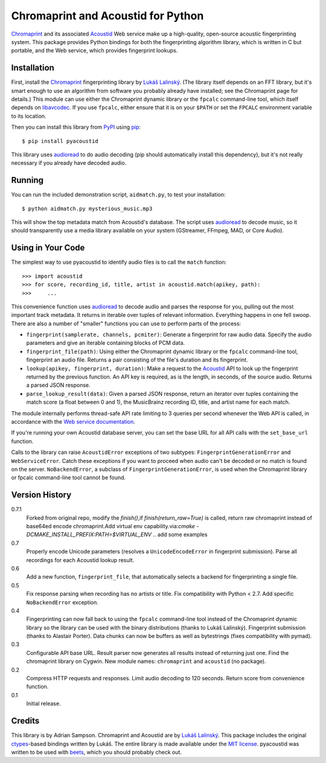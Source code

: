 Chromaprint and Acoustid for Python
===================================

`Chromaprint`_ and its associated `Acoustid`_ Web service make up a
high-quality, open-source acoustic fingerprinting system. This package provides
Python bindings for both the fingerprinting algorithm library, which is written
in C but portable, and the Web service, which provides fingerprint lookups.

.. _Chromaprint: http://acoustid.org/
.. _Acoustid: http://acoustid.org/chromaprint


Installation
------------

First, install the `Chromaprint`_ fingerprinting library by `Lukáš Lalinský`__.
(The library itself depends on an FFT library, but it's smart enough to use an
algorithm from software you probably already have installed; see the Chromaprint
page for details.) This module can use either the Chromaprint dynamic library or
the ``fpcalc`` command-line tool, which itself depends on `libavcodec`_. If you
use ``fpcalc``, either ensure that it is on your ``$PATH`` or set the ``FPCALC``
environment variable to its location.

__ lukas_
.. _lukas: http://oxygene.sk/lukas/
.. _libavcodec: http://ffmpeg.org/

Then you can install this library from `PyPI`_ using `pip`_::

    $ pip install pyacoustid

This library uses `audioread`_ to do audio decoding (pip should automatically
install this dependency), but it's not really necessary if you already have
decoded audio.

.. _pip: http://www.pip-installer.org/
.. _PyPI: http://pypi.python.org/
.. _audioread: https://github.com/sampsyo/audioread


Running
-------

You can run the included demonstration script, ``aidmatch.py``, to test your
installation::

    $ python aidmatch.py mysterious_music.mp3

This will show the top metadata match from Acoustid's database. The script uses
`audioread`_ to decode music, so it should transparently use a media library
available on your system (GStreamer, FFmpeg, MAD, or Core Audio).


Using in Your Code
------------------

The simplest way to use pyacoustid to identify audio files is to call the
``match`` function::

    >>> import acoustid
    >>> for score, recording_id, title, artist in acoustid.match(apikey, path):
    >>>     ...

This convenience function uses `audioread`_ to decode audio and parses the
response for you, pulling out the most important track metadata. It returns in
iterable over tuples of relevant information. Everything happens in one fell
swoop. There are also a number of "smaller" functions you can use to perform
parts of the process:

- ``fingerprint(samplerate, channels, pcmiter)``: Generate a fingerprint for raw
  audio data. Specify the audio parameters and give an iterable containing
  blocks of PCM data.
- ``fingerprint_file(path)``: Using either the Chromaprint dynamic library or
  the ``fpcalc`` command-line tool, fingerprint an audio file. Returns a pair
  consisting of the file's duration and its fingerprint.
- ``lookup(apikey, fingerprint, duration)``: Make a request to the `Acoustid`_
  API to look up the fingerprint returned by the previous function. An API key
  is required, as is the length, in seconds, of the source audio. Returns a
  parsed JSON response.
- ``parse_lookup_result(data)``: Given a parsed JSON response, return an
  iterator over tuples containing the match score (a float between 0 and 1), the
  MusicBrainz recording ID, title, and artist name for each match.

The module internally performs thread-safe API rate limiting to 3 queries per
second whenever the Web API is called, in accordance with the `Web service
documentation`_.

If you're running your own Acoustid database server, you can set the base URL
for all API calls with the ``set_base_url`` function.

Calls to the library can raise ``AcoustidError`` exceptions of two subtypes:
``FingerprintGenerationError`` and ``WebServiceError``. Catch these exceptions
if you want to proceed when audio can't be decoded or no match is found on the
server. ``NoBackendError``, a subclass of ``FingerprintGenerationError``, is
used when the Chromaprint library or fpcalc command-line tool cannot be found.

.. _Web service documentation: http://acoustid.org/webservice


Version History
---------------

0.7.1
  Forked from original repo, modify the `finish()`,if `finish(return_raw=True)`
  is called, return raw chromaprint instead of base64ed encode chromaprint.Add
  virtual env capability.via:`cmake -DCMAKE_INSTALL_PREFIX:PATH=$VIRTUAL_ENV .`.
  add some examples


0.7
  Properly encode Unicode parameters (resolves a ``UnicodeEncodeError``
  in fingerprint submission).
  Parse all recordings for each Acoustid lookup result.

0.6
  Add a new function, ``fingerprint_file``, that automatically selects a
  backend for fingerprinting a single file.

0.5
  Fix response parsing when recording has no artists or title.
  Fix compatibility with Python < 2.7.
  Add specific ``NoBackendError`` exception.

0.4
  Fingerprinting can now fall back to using the ``fpcalc`` command-line tool
  instead of the Chromaprint dynamic library so the library can be used with
  the binary distributions (thanks to Lukáš Lalinský).
  Fingerprint submission (thanks to Alastair Porter).
  Data chunks can now be buffers as well as bytestrings (fixes compatibility
  with pymad).

0.3
  Configurable API base URL.
  Result parser now generates all results instead of returning just one.
  Find the chromaprint library on Cygwin.
  New module names: ``chromaprint`` and ``acoustid`` (no package).

0.2
  Compress HTTP requests and responses.
  Limit audio decoding to 120 seconds.
  Return score from convenience function.

0.1
  Initial release.


Credits
-------

This library is by Adrian Sampson. Chromaprint and Acoustid are by `Lukáš
Lalinský`__. This package includes the original `ctypes`_-based bindings
written by Lukáš. The entire library is made available under the `MIT license`_.
pyacoustid was written to be used with `beets`_, which you should probably check
out.

__ lukas_
.. _ctypes: http://docs.python.org/library/ctypes.html
.. _beets: http://beets.radbox.org/
.. _MIT license: http://www.opensource.org/licenses/mit-license.php
